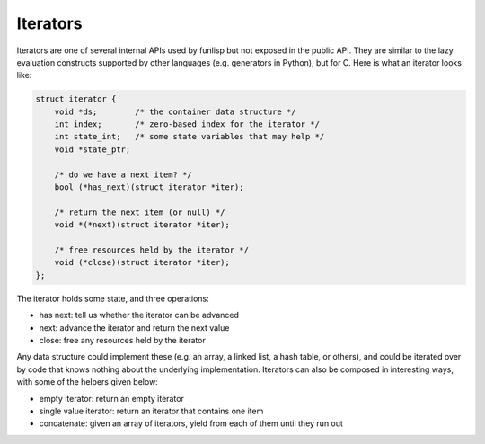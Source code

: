 Iterators
=========

Iterators are one of several internal APIs used by funlisp but not exposed in
the public API. They are similar to the lazy evaluation constructs supported by
other languages (e.g. generators in Python), but for C. Here is what an iterator
looks like:

.. code:: C

  struct iterator {
      void *ds;        /* the container data structure */
      int index;       /* zero-based index for the iterator */
      int state_int;   /* some state variables that may help */
      void *state_ptr;

      /* do we have a next item? */
      bool (*has_next)(struct iterator *iter);

      /* return the next item (or null) */
      void *(*next)(struct iterator *iter);

      /* free resources held by the iterator */
      void (*close)(struct iterator *iter);
  };

The iterator holds some state, and three operations:

- has next: tell us whether the iterator can be advanced
- next: advance the iterator and return the next value
- close: free any resources held by the iterator

Any data structure could implement these (e.g. an array, a linked list, a hash
table, or others), and could be iterated over by code that knows nothing about
the underlying implementation. Iterators can also be composed in interesting
ways, with some of the helpers given below:

- empty iterator: return an empty iterator
- single value iterator: return an iterator that contains one item
- concatenate: given an array of iterators, yield from each of them until they
  run out
